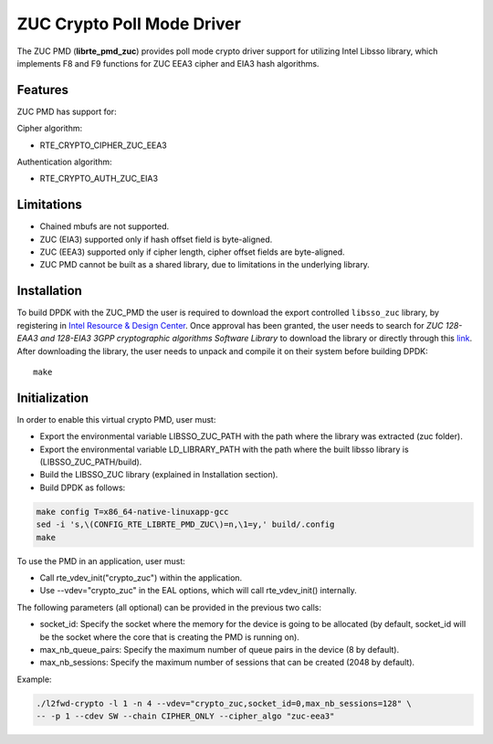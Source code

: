 ..  SPDX-License-Identifier: BSD-3-Clause
    Copyright(c) 2016 Intel Corporation.

ZUC Crypto Poll Mode Driver
===========================

The ZUC PMD (**librte_pmd_zuc**) provides poll mode crypto driver
support for utilizing Intel Libsso library, which implements F8 and F9 functions
for ZUC EEA3 cipher and EIA3 hash algorithms.

Features
--------

ZUC PMD has support for:

Cipher algorithm:

* RTE_CRYPTO_CIPHER_ZUC_EEA3

Authentication algorithm:

* RTE_CRYPTO_AUTH_ZUC_EIA3

Limitations
-----------

* Chained mbufs are not supported.
* ZUC (EIA3) supported only if hash offset field is byte-aligned.
* ZUC (EEA3) supported only if cipher length, cipher offset fields are byte-aligned.
* ZUC PMD cannot be built as a shared library, due to limitations in
  the underlying library.


Installation
------------

To build DPDK with the ZUC_PMD the user is required to download
the export controlled ``libsso_zuc`` library, by registering in
`Intel Resource & Design Center <https://www.intel.com/content/www/us/en/design/resource-design-center.html>`_.
Once approval has been granted, the user needs to search for
*ZUC 128-EAA3 and 128-EIA3 3GPP cryptographic algorithms Software Library* to download the
library or directly through this `link <https://cdrdv2.intel.com/v1/dl/getContent/575868>`_.
After downloading the library, the user needs to unpack and compile it
on their system before building DPDK::

   make

Initialization
--------------

In order to enable this virtual crypto PMD, user must:

* Export the environmental variable LIBSSO_ZUC_PATH with the path where
  the library was extracted (zuc folder).

* Export the environmental variable LD_LIBRARY_PATH with the path
  where the built libsso library is (LIBSSO_ZUC_PATH/build).

* Build the LIBSSO_ZUC library (explained in Installation section).

* Build DPDK as follows:

.. code-block:: console

	make config T=x86_64-native-linuxapp-gcc
	sed -i 's,\(CONFIG_RTE_LIBRTE_PMD_ZUC\)=n,\1=y,' build/.config
	make

To use the PMD in an application, user must:

* Call rte_vdev_init("crypto_zuc") within the application.

* Use --vdev="crypto_zuc" in the EAL options, which will call rte_vdev_init() internally.

The following parameters (all optional) can be provided in the previous two calls:

* socket_id: Specify the socket where the memory for the device is going to be allocated
  (by default, socket_id will be the socket where the core that is creating the PMD is running on).

* max_nb_queue_pairs: Specify the maximum number of queue pairs in the device (8 by default).

* max_nb_sessions: Specify the maximum number of sessions that can be created (2048 by default).

Example:

.. code-block:: console

    ./l2fwd-crypto -l 1 -n 4 --vdev="crypto_zuc,socket_id=0,max_nb_sessions=128" \
    -- -p 1 --cdev SW --chain CIPHER_ONLY --cipher_algo "zuc-eea3"
